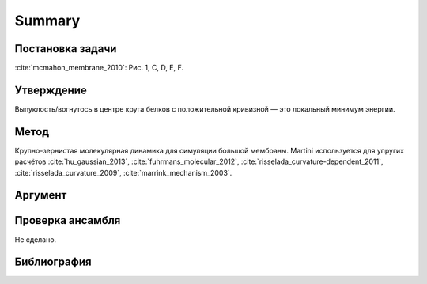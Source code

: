Summary
#######

Постановка задачи
*****************

:cite:`mcmahon_membrane_2010`: Рис. 1, C, D, E, F.


Утверждение
***********

Выпуклость/вогнутось в центре круга белков с положительной кривизной —
это локальный минимум энергии.



Метод
*****

Крупно-зернистая молекулярная динамика для симуляции большой
мембраны. Martini используется для упругих расчётов
:cite:`hu_gaussian_2013`,
:cite:`fuhrmans_molecular_2012`,
:cite:`risselada_curvature-dependent_2011`,
:cite:`risselada_curvature_2009`,
:cite:`marrink_mechanism_2003`.


Аргумент
********




Проверка ансамбля
*****************

Не сделано.


Библиография
************

.. bibliography::
   :labelprefix: C
   :filter: docname in docnames and key != "fuhrmans_molecular_2012"
